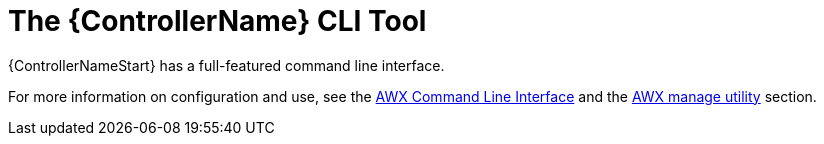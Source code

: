:_mod-docs-content-type: REFERENCE

[id="ref-controller-use-CLI-tool"]

= The {ControllerName} CLI Tool

[role="_abstract"]
{ControllerNameStart} has a full-featured command line interface. 

For more information on configuration and use, see the link:https://docs.ansible.com/automation-controller/latest/html/controllercli/usage.html[AWX Command Line Interface] and the xref:assembly-controller-awx-manage-utility[AWX manage utility] section.